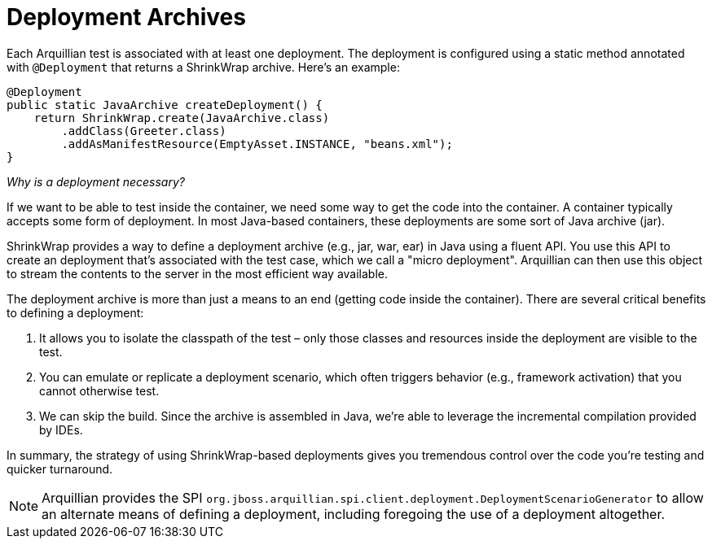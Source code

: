ifdef::env-github,env-browser[]
:tip-caption: :bulb:
:note-caption: :information_source:
:important-caption: :heavy_exclamation_mark:
:caution-caption: :fire:
:warning-caption: :warning:
:outfilesuffix: .adoc
endif::[]

= Deployment Archives
:icons: font

Each Arquillian test is associated with at least one deployment. The
deployment is configured using a static method annotated with
`@Deployment` that returns a ShrinkWrap archive. Here's an example:

[source,java]
----
@Deployment
public static JavaArchive createDeployment() {
    return ShrinkWrap.create(JavaArchive.class)
        .addClass(Greeter.class)
        .addAsManifestResource(EmptyAsset.INSTANCE, "beans.xml");
}
----

_Why is a deployment necessary?_

If we want to be able to test inside the container, we need some way to
get the code into the container. A container typically accepts some form
of deployment. In most Java-based containers, these deployments are some
sort of Java archive (jar).

ShrinkWrap provides a way to define a deployment archive (e.g., jar,
war, ear) in Java using a fluent API. You use this API to create an
deployment that's associated with the test case, which we call a "micro
deployment". Arquillian can then use this object to stream the contents
to the server in the most efficient way available.

The deployment archive is more than just a means to an end (getting code
inside the container). There are several critical benefits to defining a
deployment:

.  It allows you to isolate the classpath of the test – only those
classes and resources inside the deployment are visible to the test.
.  You can emulate or replicate a deployment scenario, which often
triggers behavior (e.g., framework activation) that you cannot otherwise
test.
.  We can skip the build. Since the archive is assembled in Java, we're
able to leverage the incremental compilation provided by IDEs.

In summary, the strategy of using ShrinkWrap-based deployments gives you
tremendous control over the code you're testing and quicker turnaround.

NOTE: Arquillian provides the SPI
`org.jboss.arquillian.spi.client.deployment.DeploymentScenarioGenerator`
to allow an alternate means of defining a deployment, including
foregoing the use of a deployment altogether.
